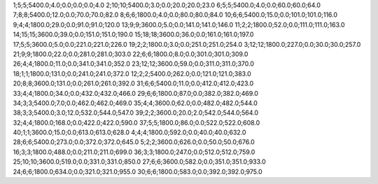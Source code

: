 1;5;5;5400.0;4.0;0.0;0.0;0.0;4.0
2;10;10;5400.0;3.0;0.0;20.0;20.0;23.0
6;5;5;5400.0;4.0;0.0;60.0;60.0;64.0
7;8;8;5400.0;12.0;0.0;70.0;70.0;82.0
8;6;6;1800.0;4.0;0.0;80.0;80.0;84.0
10;6;6;5400.0;15.0;0.0;101.0;101.0;116.0
9;4;4;1800.0;29.0;0.0;91.0;91.0;120.0
13;9;9;3600.0;5.0;0.0;141.0;141.0;146.0
11;2;2;1800.0;52.0;0.0;111.0;111.0;163.0
14;15;15;3600.0;39.0;0.0;151.0;151.0;190.0
15;18;18;3600.0;36.0;0.0;161.0;161.0;197.0
17;5;5;3600.0;5.0;0.0;221.0;221.0;226.0
19;2;2;1800.0;3.0;0.0;251.0;251.0;254.0
3;12;12;1800.0;227.0;0.0;30.0;30.0;257.0
21;9;9;1800.0;22.0;0.0;281.0;281.0;303.0
22;6;6;1800.0;8.0;0.0;301.0;301.0;309.0
26;4;4;1800.0;11.0;0.0;341.0;341.0;352.0
23;12;12;3600.0;59.0;0.0;311.0;311.0;370.0
18;1;1;1800.0;131.0;0.0;241.0;241.0;372.0
12;2;2;5400.0;262.0;0.0;121.0;121.0;383.0
20;8;8;3600.0;131.0;0.0;261.0;261.0;392.0
31;6;6;5400.0;11.0;0.0;412.0;412.0;423.0
33;4;4;1800.0;34.0;0.0;432.0;432.0;466.0
29;6;6;1800.0;87.0;0.0;382.0;382.0;469.0
34;3;3;5400.0;7.0;0.0;462.0;462.0;469.0
35;4;4;3600.0;62.0;0.0;482.0;482.0;544.0
38;3;3;5400.0;3.0;12.0;532.0;544.0;547.0
39;2;2;3600.0;20.0;2.0;542.0;544.0;564.0
32;4;4;1800.0;168.0;0.0;422.0;422.0;590.0
37;5;5;1800.0;86.0;0.0;522.0;522.0;608.0
40;1;1;3600.0;15.0;0.0;613.0;613.0;628.0
4;4;4;1800.0;592.0;0.0;40.0;40.0;632.0
28;6;6;5400.0;273.0;0.0;372.0;372.0;645.0
5;2;2;3600.0;626.0;0.0;50.0;50.0;676.0
16;3;3;1800.0;488.0;0.0;211.0;211.0;699.0
36;3;3;1800.0;247.0;0.0;512.0;512.0;759.0
25;10;10;3600.0;519.0;0.0;331.0;331.0;850.0
27;6;6;3600.0;582.0;0.0;351.0;351.0;933.0
24;6;6;1800.0;634.0;0.0;321.0;321.0;955.0
30;6;6;1800.0;583.0;0.0;392.0;392.0;975.0

